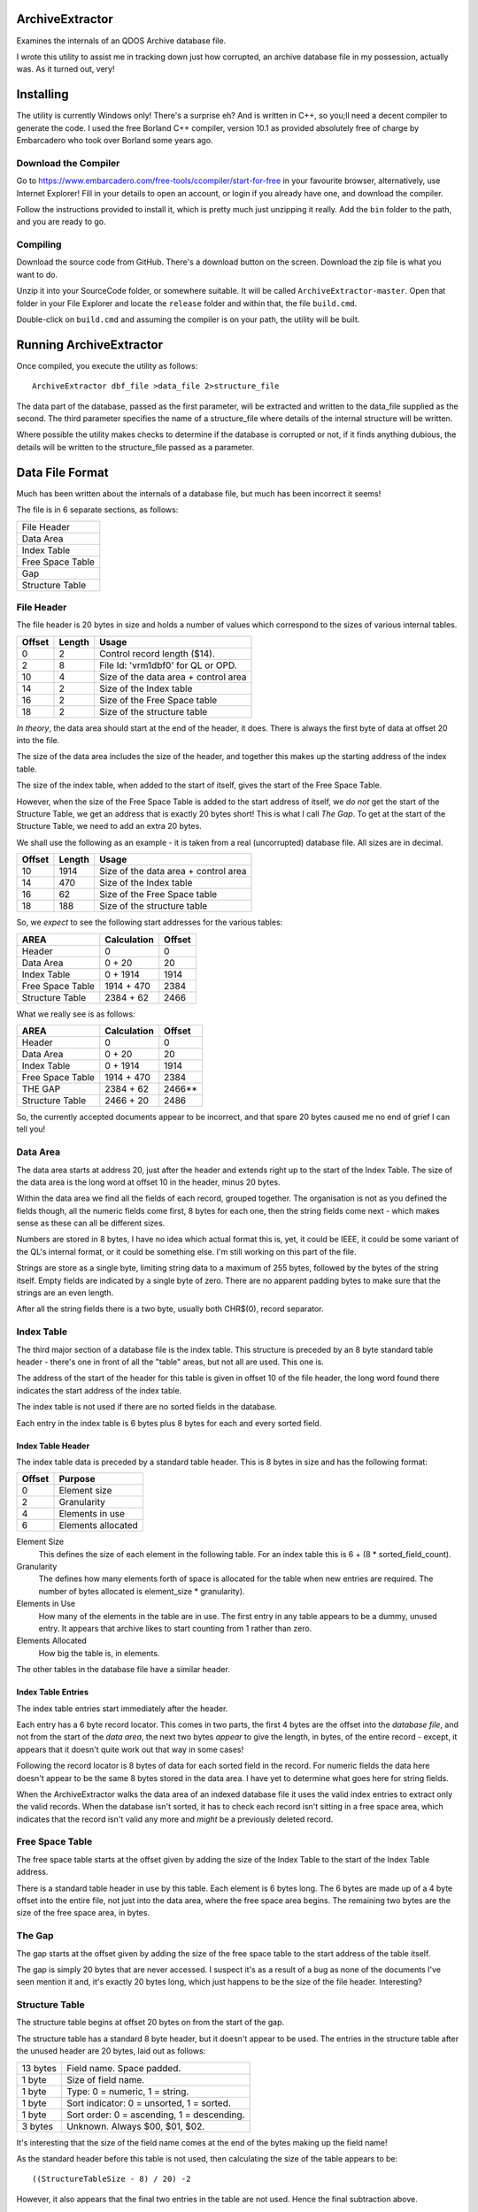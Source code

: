 ArchiveExtractor
================

Examines the internals of an QDOS Archive database file.

I wrote this utility to assist me in tracking down just how corrupted,
an archive database file in my possession, actually was. As it turned
out, very!

Installing
==========

The utility is currently Windows only! There's a surprise eh? And is written in C++, so you;ll need a decent compiler to generate the code. I used the free Borland C++ compiler, version 10.1 as provided absolutely free of charge by Embarcadero who took over Borland some years ago.

Download the Compiler
---------------------

Go to https://www.embarcadero.com/free-tools/ccompiler/start-for-free in your favourite browser, alternatively, use Internet Explorer! Fill in your details to open an account, or login if you already have one, and download the compiler.

Follow the instructions provided to install it, which is pretty much just unzipping it really. Add the ``bin`` folder to the path, and you are ready to go.

Compiling
---------

Download the source code from GitHub. There's a download button on the screen. Download the zip file is what you want to do.

Unzip it into your SourceCode folder, or somewhere suitable. It will be called ``ArchiveExtractor-master``. Open that folder in your File Explorer and locate the ``release`` folder and within that, the file ``build.cmd``.

Double-click on ``build.cmd`` and assuming the compiler is on your path, the utility will be built.


Running ArchiveExtractor
========================

Once compiled, you execute the utility as follows::

	ArchiveExtractor dbf_file >data_file 2>structure_file

The data part of the database, passed as the first parameter, will be extracted and written to the data_file supplied as the second. The third parameter specifies the name of a structure_file where details of the internal structure will be written.

Where possible the utility makes checks to determine if the database is corrupted or not, if it finds anything dubious, the details will be written to the structure_file passed as a parameter.
 

Data File Format
================

Much has been written about the internals of a database file, but much
has been incorrect it seems!

The file is in 6 separate sections, as follows:

+------------------+
| File Header      |
+------------------+
| Data Area        |
+------------------+
| Index Table      |
+------------------+
| Free Space Table |
+------------------+
| Gap              |
+------------------+
| Structure Table  |
+------------------+


File Header
-----------

The file header is 20 bytes in size and holds a number of values which
correspond to the sizes of various internal tables.

+--------+--------+--------------------------------------+
| Offset | Length | Usage                                |
+========+========+======================================+
|      0 |     2  | Control record length ($14).         |
+--------+--------+--------------------------------------+
|      2 |     8  | File Id: 'vrm1dbf0' for QL or OPD.   |
+--------+--------+--------------------------------------+
|     10 |     4  | Size of the data area + control area |
+--------+--------+--------------------------------------+
|     14 |     2  | Size of the Index table              |
+--------+--------+--------------------------------------+
|     16 |     2  | Size of the Free Space table         |
+--------+--------+--------------------------------------+
|     18 |     2  | Size of the structure table          |
+--------+--------+--------------------------------------+

*In theory*, the data area should start at the end of the header, it does.
There is always the first byte of data at offset 20 into the file.

The size of the data area includes the size of the header, and together
this makes up the starting address of the index table.

The size of the index table, when added to the start of itself, gives
the start of the Free Space Table. 

However, when the size of the Free Space Table is added to the start
address of itself, we *do not* get the start of the Structure Table, we
get an address that is exactly 20 bytes short! This is what I call *The
Gap*. To get at the start of the Structure Table, we need to add an
extra 20 bytes.

We shall use the following as an example - it is taken from a real
(uncorrupted) database file. All sizes are in decimal.

+--------+--------+--------------------------------------+
| Offset | Length | Usage                                |
+========+========+======================================+
|    10  | 1914   | Size of the data area + control area |
+--------+--------+--------------------------------------+
|    14  |  470   | Size of the Index table              |
+--------+--------+--------------------------------------+
|    16  |   62   | Size of the Free Space table         |
+--------+--------+--------------------------------------+
|    18  |  188   | Size of the structure table          |
+--------+--------+--------------------------------------+

So, we *expect* to see the following start addresses for the various
tables:

+------------------+-------------+--------+
| AREA             |Calculation  | Offset |
+==================+=============+========+
| Header           |  0          | 0      |
+------------------+-------------+--------+
| Data Area        |  0 + 20     | 20     |
+------------------+-------------+--------+
| Index Table      |  0 + 1914   | 1914   |
+------------------+-------------+--------+
| Free Space Table |  1914 + 470 | 2384   |
+------------------+-------------+--------+
| Structure Table  |  2384 + 62  | 2466   |
+------------------+-------------+--------+

What we really see is as follows:

+------------------+-------------+--------+
| AREA             |Calculation  | Offset |
+==================+=============+========+
| Header           |  0          | 0      |
+------------------+-------------+--------+
| Data Area        |  0 + 20     | 20     |
+------------------+-------------+--------+
| Index Table      |  0 + 1914   | 1914   |
+------------------+-------------+--------+
| Free Space Table |  1914 + 470 | 2384   |
+------------------+-------------+--------+
| THE GAP          |  2384 + 62  | 2466** |
+------------------+-------------+--------+
| Structure Table  |  2466 + 20  | 2486   |
+------------------+-------------+--------+

So, the currently accepted documents appear to be incorrect, and that spare 20 bytes caused me no end of grief I can tell you!


Data Area
---------

The data area starts at address 20, just after the header and extends
right up to the start of the Index Table. The size of the data area is the long word at offset 10 in the header, minus 20 bytes.

Within the data area we find all the fields of each record, grouped together. The organisation is not as you defined the fields though, all the numeric fields come first, 8 bytes for each one, then the string fields come next - which makes sense as these can all be different sizes.

Numbers are stored in 8 bytes, I have no idea which actual format this is, yet, it could be IEEE, it could be some variant of the QL's internal format, or it could be something else. I'm still working on this part of the file.

Strings are store as a single byte, limiting string data to a maximum of 255 bytes, followed by the bytes of the string itself. Empty fields are indicated by a single byte of zero. There are no apparent padding bytes to make sure that the strings are an even length.

After all the string fields there is a two byte, usually both CHR$(0), record separator.


Index Table
-----------

The third major section of a database file is the index table. This structure is preceded by an 8 byte standard table header - there's one in front of all the "table" areas, but not all are used. This one is.

The address of the start of the header for this table is given in offset 10 of the file header, the long word found there indicates the start address of the index table.

The index table is not used if there are no sorted fields in the database.

Each entry in the index table is 6 bytes plus 8 bytes for each and every sorted field.

Index Table Header
~~~~~~~~~~~~~~~~~~

The index table data is preceded by a standard table header. This is 8 bytes in size and has the following format:

+--------+--------------------+
| Offset | Purpose            |
+========+====================+
|  0     | Element size       |
+--------+--------------------+
|  2     | Granularity        |
+--------+--------------------+
|  4     | Elements in use    |
+--------+--------------------+
|  6     | Elements allocated |
+--------+--------------------+

Element Size
	This defines the size of each element in the following table. For an index table this is 6 + (8 \* sorted_field_count). 

Granularity
	The defines how many elements forth of space is allocated for the table when new entries are required. The number of bytes allocated is element_size \* granularity).

Elements in Use
	How many of the elements in the table are in use. The first entry in any table appears to be a dummy, unused entry. It appears that archive likes to start counting from 1 rather than zero.

Elements Allocated
	How big the table is, in elements.

The other tables in the database file have a similar header.

Index Table Entries
~~~~~~~~~~~~~~~~~~~

The index table entries start immediately after the header.

Each entry has a 6 byte record locator. This comes in two parts, the first 4 bytes are the offset into the *database file*, and not from the start of the *data area*, the next two bytes *appear* to give the length, in bytes, of the entire record - except, it appears that it doesn't quite work out that way in some cases!

Following the record locator is 8 bytes of data for each sorted field in the record. For numeric fields the data here doesn't appear to be the same 8 bytes stored in the data area. I have yet to determine what goes here for string fields.

When the ArchiveExtractor walks the data area of an indexed database file it uses the valid index entries to extract only the valid records. When the database isn't sorted, it has to check each record isn't sitting in a free space area, which indicates that the record isn't valid any more and *might* be a previously deleted record.

Free Space Table
----------------

The free space table starts at the offset given by adding the size of the Index Table to the start of the Index Table address.

There is a standard table header in use by this table. Each element is 6 bytes long. The 6 bytes are made up of a 4 byte offset into the entire file, not just into the data area, where the free space area begins. The remaining two bytes are the size of the free space area, in bytes.


The Gap
-------
The gap starts at the offset given by adding the size of the free space table to the start address of the table itself.

The gap is simply 20 bytes that are never accessed. I suspect it's as a
result of a bug as none of the documents I've seen mention it and, it's
exactly 20 bytes long, which just happens to be the size of the file header.
Interesting?

Structure Table
---------------
The structure table begins at offset 20 bytes on from the start of the gap.

The structure table has a standard 8 byte header, but it doesn't appear to be used. The entries in the structure table after the unused header are 20 bytes, laid out as follows:

+----------+--------------------------------------------+
| 13 bytes | Field name. Space padded.                  |
+----------+--------------------------------------------+
| 1 byte   | Size of field name.                        |
+----------+--------------------------------------------+
| 1 byte   | Type: 0 = numeric, 1 = string.             |
+----------+--------------------------------------------+
| 1 byte   | Sort indicator: 0 = unsorted, 1 = sorted.  |
+----------+--------------------------------------------+
| 1 byte   | Sort order: 0 = ascending, 1 = descending. |
+----------+--------------------------------------------+
| 3 bytes  | Unknown. Always $00, $01, $02.             |
+----------+--------------------------------------------+

It's interesting that the size of the field name comes at the end of the bytes making up the field name!

As the standard header before this table is not used, then calculating the size of the table appears to be::

    ((StructureTableSize - 8) / 20) -2
    
However, it also appears that the final two entries in the table are not used. Hence the final subtraction above.

Reading an Archive File
=======================

Reading a file begins by checking that the header is a word of 20, followed by the appropriate flag bytes. If the 'v' at offset 3 is a CHR$(0) then this file was opened in Archive but never closed. It's possible to revert this by opening the file and writing a 'v' to byte 3. When one of these files is deteced, the utility will print out a small SuperBASIC program to fix it for you.

If the file appears to be valid, the structure table is found and read next. This tells the organisation of the data area and whether the index table is in use or not.

The Free Space table has to be read next to determine where in the file there are chunks of free space, perhaps still holding potentially valid records which were deleted at some point in the past.

Finally, the data can be read from the start of the file. If the file is sorted, the the index table is read in order and the records found at the given offsets are printed out in order.

If the file is unsorted, the records are found in the data area, but when printed out are flagged with an indication that they may be deleted if the reside on one of the free space chuncks.




